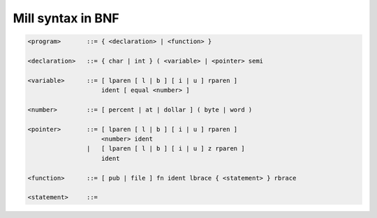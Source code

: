 Mill syntax in BNF
==================

.. code-block:: bnf

    <program>       ::= { <declaration> | <function> }

    <declaration>   ::= { char | int } ( <variable> | <pointer> semi

    <variable>      ::= [ lparen [ l | b ] [ i | u ] rparen ]
                        ident [ equal <number> ]

    <number>        ::= [ percent | at | dollar ] ( byte | word )

    <pointer>       ::= [ lparen [ l | b ] [ i | u ] rparen ]
                        <number> ident
                    |   [ lparen [ l | b ] [ i | u ] z rparen ]
                        ident

    <function>      ::= [ pub | file ] fn ident lbrace { <statement> } rbrace

    <statement>     ::=